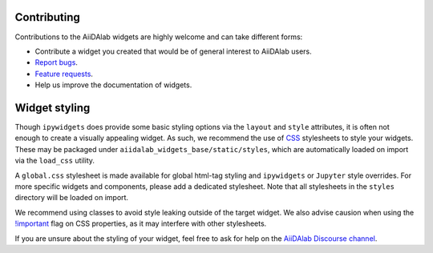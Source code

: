 ************
Contributing
************

Contributions to the AiiDAlab widgets are highly welcome and can take different forms:

* Contribute a widget you created that would be of general interest to AiiDAlab users.
* `Report bugs <https://github.com/aiidalab/aiidalab-widgets-base/issues>`_.
* `Feature requests <https://github.com/aiidalab/aiidalab-widgets-base/issues>`_.
* Help us improve the documentation of widgets.

**************
Widget styling
**************

Though ``ipywidgets`` does provide some basic styling options via the ``layout`` and ``style`` attributes, it is often not enough to create a visually appealing widget.
As such, we recommend the use of `CSS <https://www.w3schools.com/css/>`_ stylesheets to style your widgets.
These may be packaged under ``aiidalab_widgets_base/static/styles``, which are automatically loaded on import via the ``load_css`` utility.

A ``global.css`` stylesheet is made available for global html-tag styling and ``ipywidgets`` or ``Jupyter`` style overrides.
For more specific widgets and components, please add a dedicated stylesheet.
Note that all stylesheets in the ``styles`` directory will be loaded on import.

We recommend using classes to avoid style leaking outside of the target widget.
We also advise causion when using the `!important <https://www.w3schools.com/css/css_important.asp>`_ flag on CSS properties, as it may interfere with other stylesheets.

If you are unsure about the styling of your widget, feel free to ask for help on the `AiiDAlab Discourse channel <https://aiida.discourse.group/tag/aiidalab>`_.
